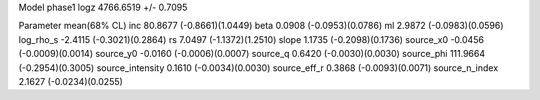 Model phase1
logz            4766.6519 +/- 0.7095

Parameter            mean(68% CL)
inc                  80.8677 (-0.8661)(1.0449)
beta                 0.0908 (-0.0953)(0.0786)
ml                   2.9872 (-0.0983)(0.0596)
log_rho_s            -2.4115 (-0.3021)(0.2864)
rs                   7.0497 (-1.1372)(1.2510)
slope                1.1735 (-0.2098)(0.1736)
source_x0            -0.0456 (-0.0009)(0.0014)
source_y0            -0.0160 (-0.0006)(0.0007)
source_q             0.6420 (-0.0030)(0.0030)
source_phi           111.9664 (-0.2954)(0.3005)
source_intensity     0.1610 (-0.0034)(0.0030)
source_eff_r         0.3868 (-0.0093)(0.0071)
source_n_index       2.1627 (-0.0234)(0.0255)
